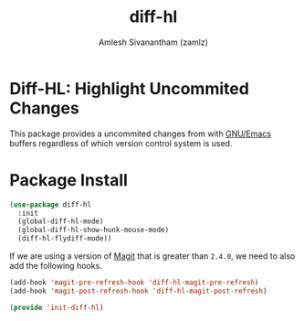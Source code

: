#+TITLE: diff-hl
#+AUTHOR: Amlesh Sivanantham (zamlz)
#+ROAM_KEY: https://github.com/dgutov/diff-hl
#+ROAM_ALIAS:
#+ROAM_TAGS: CONFIG SOFTWARE
#+CREATED: [2021-05-09 Sun 01:34]
#+LAST_MODIFIED: [2021-05-09 Sun 01:51:22]

* Diff-HL: Highlight Uncommited Changes

This package provides a uncommited changes from with [[file:emacs.org][GNU/Emacs]] buffers regardless of which version control system is used.

* Package Install
:PROPERTIES:
:header-args:emacs-lisp: :tangle ~/.config/emacs/lisp/init-diff-hl.el :comments both :mkdirp yes
:END:

#+begin_src emacs-lisp
(use-package diff-hl
  :init
  (global-diff-hl-mode)
  (global-diff-hl-show-hunk-mouse-mode)
  (diff-hl-flydiff-mode))
#+end_src

If we are using a version of [[file:magit.org][Magit]] that is greater than =2.4.0=, we need to also add the following hooks.

#+begin_src emacs-lisp
(add-hook 'magit-pre-refresh-hook 'diff-hl-magit-pre-refresh)
(add-hook 'magit-post-refresh-hook 'diff-hl-magit-post-refresh)
#+end_src

#+begin_src emacs-lisp
(provide 'init-diff-hl)
#+end_src
